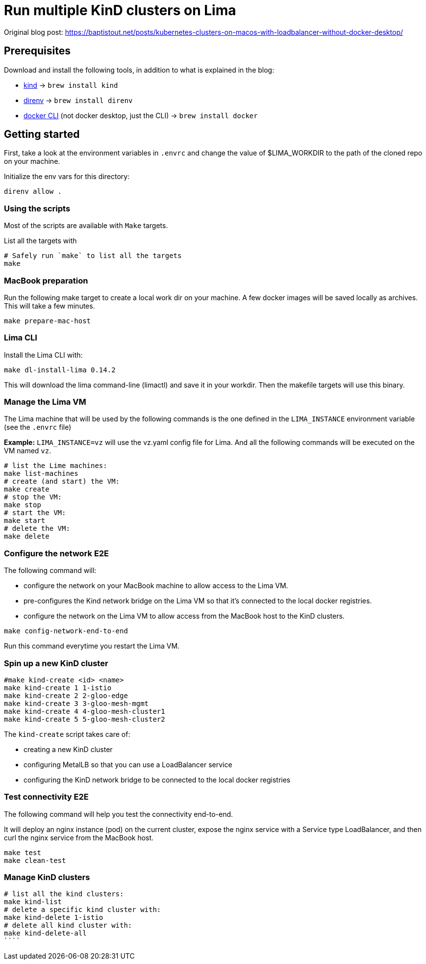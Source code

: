 = Run multiple KinD clusters on Lima

Original blog post: https://baptistout.net/posts/kubernetes-clusters-on-macos-with-loadbalancer-without-docker-desktop/

== Prerequisites
Download and install the following tools, in addition to what is explained in the blog:

- https://kind.sigs.k8s.io/[kind] -> `brew install kind`
- https://direnv.net/[direnv] -> `brew install direnv`
- https://baptistout.net/posts/kubernetes-clusters-on-macos-with-loadbalancer-without-docker-desktop/#_setup_part_3_the_docker_cli[docker CLI] (not docker desktop, just the CLI) -> `brew install docker`


== Getting started

First, take a look at the environment variables in `.envrc` and change the value of $LIMA_WORKDIR to the path of the cloned repo on your machine.

Initialize the env vars for this directory:

```bash
direnv allow .
```

=== Using the scripts

Most of the scripts are available with `Make` targets.

List all the targets with
```bash
# Safely run `make` to list all the targets
make
```


=== MacBook preparation

Run the following make target to create a local work dir on your machine. A few docker images will be saved locally as archives. This will take a few minutes.

```bash
make prepare-mac-host
```

=== Lima CLI
Install the Lima CLI with:

```bash
make dl-install-lima 0.14.2
```

This will download the lima command-line (limactl) and save it in your workdir. Then the makefile targets will use this binary.

=== Manage the Lima VM

The Lima machine that will be used by the following commands is the one defined in the `LIMA_INSTANCE` environment variable (see the `.envrc` file)

**Example:** `LIMA_INSTANCE=vz` will use the vz.yaml config file for Lima. And all the following commands will be executed on the VM named `vz`.

```bash
# list the Lime machines:
make list-machines
# create (and start) the VM:
make create
# stop the VM:
make stop
# start the VM:
make start
# delete the VM:
make delete
```

=== Configure the network E2E
The following command will:

- configure the network on your MacBook machine to allow access to the Lima VM.
- pre-configures the Kind network bridge on the Lima VM so that it's connected to the local docker registries.
- configure the network on the Lima VM to allow access from the MacBook host to the KinD clusters.

```bash
make config-network-end-to-end
```

Run this command everytime you restart the Lima VM.

=== Spin up a new KinD cluster
```bash
#make kind-create <id> <name>
make kind-create 1 1-istio
make kind-create 2 2-gloo-edge
make kind-create 3 3-gloo-mesh-mgmt
make kind-create 4 4-gloo-mesh-cluster1
make kind-create 5 5-gloo-mesh-cluster2
```

The `kind-create` script takes care of:

- creating a new KinD cluster
- configuring MetalLB so that you can use a LoadBalancer service
- configuring the KinD network bridge to be connected to the local docker registries

=== Test connectivity E2E
The following command will help you test the connectivity end-to-end.

It will deploy an nginx instance (pod) on the current cluster, expose the nginx service with a Service type LoadBalancer, and then curl the nginx service from the MacBook host.

```bash
make test
make clean-test
```

=== Manage KinD clusters

```bash
# list all the kind clusters:
make kind-list
# delete a specific kind cluster with:
make kind-delete 1-istio
# delete all kind cluster with:
make kind-delete-all
````